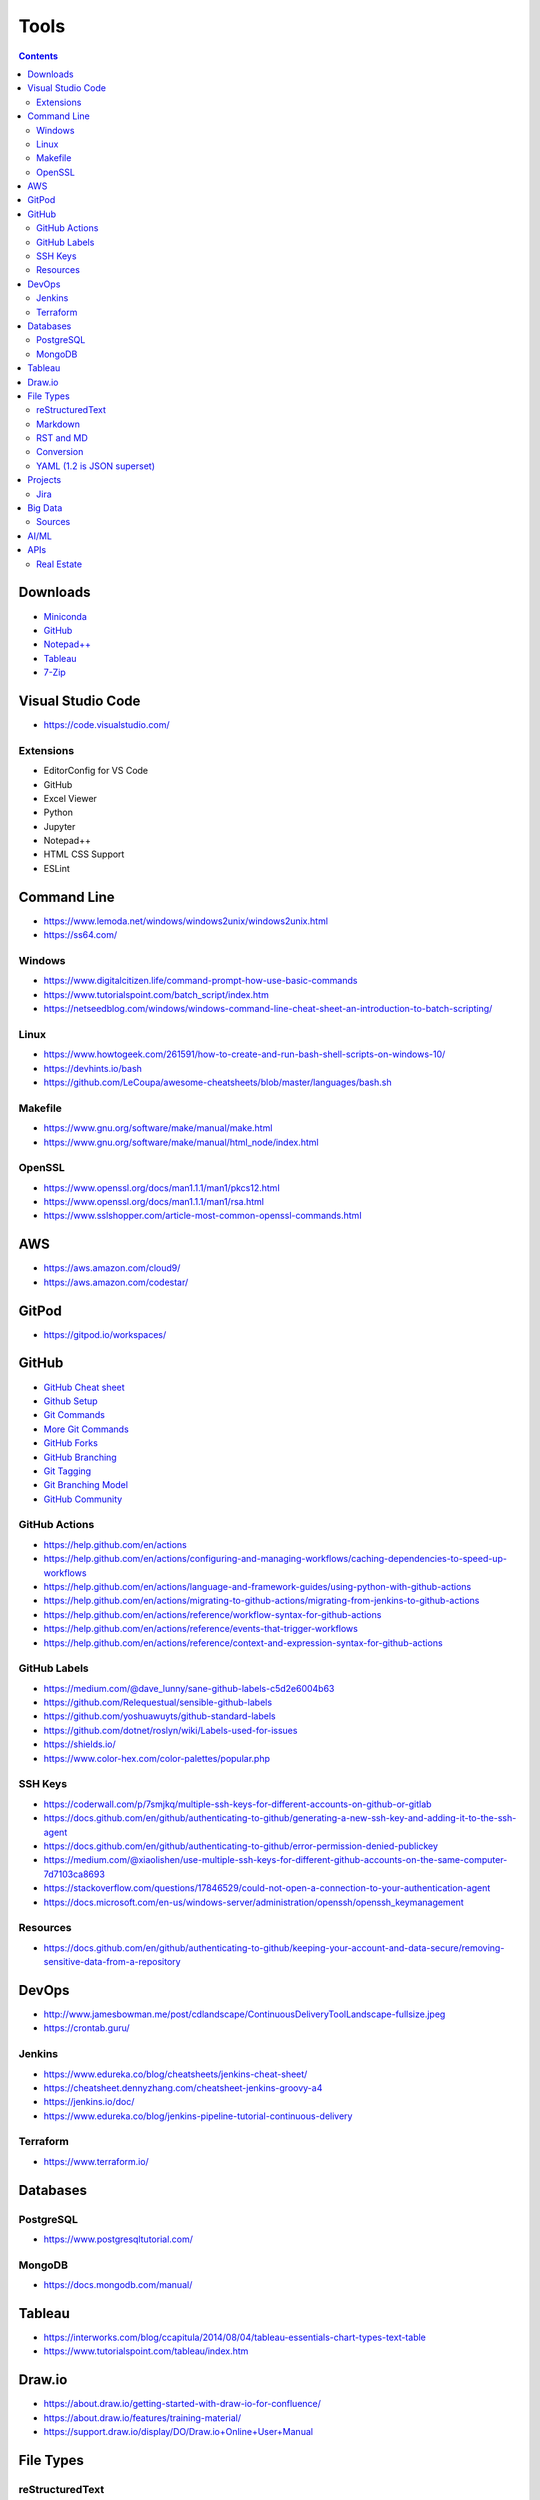 =====
Tools
=====

.. contents::

Downloads
=========
* `Miniconda <https://docs.conda.io/en/latest/miniconda.html>`_
* `GitHub <https://github.com/>`__
* `Notepad++ <https://notepad-plus-plus.org/downloads/>`_
* `Tableau <https://public.tableau.com/en-us/s/>`_
* `7-Zip <https://www.7-zip.org/>`_


Visual Studio Code
==================
* https://code.visualstudio.com/

Extensions
----------
* EditorConfig for VS Code
* GitHub
* Excel Viewer
* Python
* Jupyter
* Notepad++
* HTML CSS Support
* ESLint


Command Line
============
* https://www.lemoda.net/windows/windows2unix/windows2unix.html
* https://ss64.com/

Windows
-------
* https://www.digitalcitizen.life/command-prompt-how-use-basic-commands
* https://www.tutorialspoint.com/batch_script/index.htm
* https://netseedblog.com/windows/windows-command-line-cheat-sheet-an-introduction-to-batch-scripting/

Linux
-----
* https://www.howtogeek.com/261591/how-to-create-and-run-bash-shell-scripts-on-windows-10/
* https://devhints.io/bash
* https://github.com/LeCoupa/awesome-cheatsheets/blob/master/languages/bash.sh

Makefile
--------
* https://www.gnu.org/software/make/manual/make.html
* https://www.gnu.org/software/make/manual/html_node/index.html

OpenSSL
-------
* https://www.openssl.org/docs/man1.1.1/man1/pkcs12.html
* https://www.openssl.org/docs/man1.1.1/man1/rsa.html
* https://www.sslshopper.com/article-most-common-openssl-commands.html

AWS
===
* https://aws.amazon.com/cloud9/
* https://aws.amazon.com/codestar/


GitPod
======
* https://gitpod.io/workspaces/


GitHub
======
* `GitHub Cheat sheet <https://github.com/tiimgreen/github-cheat-sheet>`__
* `Github Setup <https://help.github.com/en/github/authenticating-to-github/connecting-to-github-with-ssh>`_
* `Git Commands <https://gist.github.com/hofmannsven/6814451>`_
* `More Git Commands <https://github.com/joshnh/Git-Commands>`__
* `GitHub Forks <https://gist.github.com/Chaser324/ce0505fbed06b947d962>`_
* `GitHub Branching <https://gist.github.com/santisbon/a1a60db1fb8eecd1beeacd986ae5d3ca>`_
* `Git Tagging <https://git-scm.com/book/en/v2/Git-Basics-Tagging>`_
* `Git Branching Model <https://nvie.com/posts/a-successful-git-branching-model/>`_
* `GitHub Community <https://help.github.com/en/github/building-a-strong-community/creating-a-default-community-health-file>`__

GitHub Actions
--------------
* https://help.github.com/en/actions
* https://help.github.com/en/actions/configuring-and-managing-workflows/caching-dependencies-to-speed-up-workflows
* https://help.github.com/en/actions/language-and-framework-guides/using-python-with-github-actions
* https://help.github.com/en/actions/migrating-to-github-actions/migrating-from-jenkins-to-github-actions
* https://help.github.com/en/actions/reference/workflow-syntax-for-github-actions
* https://help.github.com/en/actions/reference/events-that-trigger-workflows
* https://help.github.com/en/actions/reference/context-and-expression-syntax-for-github-actions

GitHub Labels
-------------
* https://medium.com/@dave_lunny/sane-github-labels-c5d2e6004b63
* https://github.com/Relequestual/sensible-github-labels
* https://github.com/yoshuawuyts/github-standard-labels
* https://github.com/dotnet/roslyn/wiki/Labels-used-for-issues
* https://shields.io/
* https://www.color-hex.com/color-palettes/popular.php

SSH Keys
--------
* https://coderwall.com/p/7smjkq/multiple-ssh-keys-for-different-accounts-on-github-or-gitlab
* https://docs.github.com/en/github/authenticating-to-github/generating-a-new-ssh-key-and-adding-it-to-the-ssh-agent
* https://docs.github.com/en/github/authenticating-to-github/error-permission-denied-publickey
* https://medium.com/@xiaolishen/use-multiple-ssh-keys-for-different-github-accounts-on-the-same-computer-7d7103ca8693
* https://stackoverflow.com/questions/17846529/could-not-open-a-connection-to-your-authentication-agent
* https://docs.microsoft.com/en-us/windows-server/administration/openssh/openssh_keymanagement

Resources
---------
* https://docs.github.com/en/github/authenticating-to-github/keeping-your-account-and-data-secure/removing-sensitive-data-from-a-repository


DevOps
======
* http://www.jamesbowman.me/post/cdlandscape/ContinuousDeliveryToolLandscape-fullsize.jpeg
* https://crontab.guru/

Jenkins
-------
* https://www.edureka.co/blog/cheatsheets/jenkins-cheat-sheet/
* https://cheatsheet.dennyzhang.com/cheatsheet-jenkins-groovy-a4
* https://jenkins.io/doc/
* https://www.edureka.co/blog/jenkins-pipeline-tutorial-continuous-delivery

Terraform
---------
* https://www.terraform.io/


Databases
=========

PostgreSQL
----------
* https://www.postgresqltutorial.com/

MongoDB
-------
* https://docs.mongodb.com/manual/


Tableau
=======
* https://interworks.com/blog/ccapitula/2014/08/04/tableau-essentials-chart-types-text-table
* https://www.tutorialspoint.com/tableau/index.htm


Draw.io
=======
* https://about.draw.io/getting-started-with-draw-io-for-confluence/
* https://about.draw.io/features/training-material/
* https://support.draw.io/display/DO/Draw.io+Online+User+Manual


File Types
==========

reStructuredText
----------------
* https://docs.anaconda.com/restructuredtext/
* https://thomas-cokelaer.info/tutorials/sphinx/rest_syntax.html

Markdown
--------
* https://github.com/adam-p/markdown-here/wiki/Markdown-Cheatsheet

RST and MD
----------
* https://www.zverovich.net/2016/06/16/rst-vs-markdown.html
* https://sphinx-tutorial.readthedocs.io/cheatsheet/

Conversion
----------
* https://pandoc.org/
* https://pandoc.org/getting-started.html
* https://pandoc.org/MANUAL.html

YAML (1.2 is JSON superset)
---------------------------
* https://yaml.org/
* https://www.tutorialspoint.com/yaml/index.htm


Projects
========

Jira
----
* https://www.atlassian.com/software/jira/guides/getting-started/best-practices#jira-project-best-practices


Big Data
========
* Data pipeline moves data from one place to another

  * takes data from source and loads to it's destination (not necessarily a data warehouse)
  * breaks data down into chunks
  * may or may not be transformed

* Spark runs onto of Hadoop to make Hadoop faster

  * MapReduce is a framework/ parallel programming to process data
  * HDFS stores data in Hadoop
  * Sqoop import/export data to/from HDFS and RDBMS
  * Pig scripting to run MapReduce
  * Hive converts SQL scripts to run MapReduce
  * PySpark is Python wrapped around Spark

* Data mining is to look for patterns and make predictions
* Data warehouse uses ETL
* Datalake uses ELT (all raw data)
* Kafka is used for data streaming
* ETL loads data to a database (OTLP) or data warehouse (OLAP)

Sources
-------
* https://www.alooma.com/blog/what-is-a-data-pipeline
* https://www.guru99.com/data-warehousing.html
* https://www.guru99.com/etl-extract-load-process.html
* https://www.tutorialspoint.com/hive/hive_quick_guide.htm
* https://www.guru99.com/what-is-big-data.html

AI/ML
=====
* https://colab.research.google.com/drive/15j84iloYieB295OdAzs1ra1fSx65d00x
* https://colab.research.google.com/github/bycloudai/StyleCLIP-e4e-colab/blob/main/notebooks/e4e%2BStyleCLIPglobal.ipynb

APIs
====

Real Estate
-----------
* https://data.gov/
* https://www.zillowgroup.com/developers/
